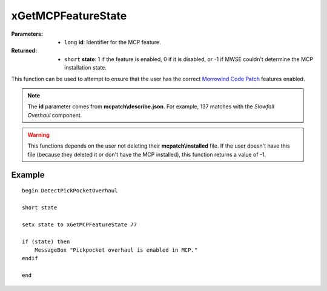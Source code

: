 
xGetMCPFeatureState
========================================================

:Parameters:

    - ``long`` **id**: Identifier for the MCP feature.

:Returned:

    - ``short`` **state**: 1 if the feature is enabled, 0 if it is disabled, or -1 if MWSE couldn't determine the MCP installation state.

This function can be used to attempt to ensure that the user has the correct `Morrowind Code Patch <https://www.nexusmods.com/morrowind/mods/19510/?>`_ features enabled.

.. note:: The **id** parameter comes from **mcpatch\\describe.json**. For example, 137 matches with the *Slowfall Overhaul* component.

.. warning:: This functions depends on the user not deleting their **mcpatch\\installed** file. If the user doesn't have this file (because they deleted it or don't have the MCP installed), this function returns a value of -1.


Example
^^^^^^^^^^^^^^^^^^^^^^^^^^^^^^^^^^^^^^^^^^^^^^^^^^^^^^^^

::

  begin DetectPickPocketOverhaul
  
  short state

  setx state to xGetMCPFeatureState 77

  if (state) then
      MessageBox "Pickpocket overhaul is enabled in MCP."
  endif
  
  end
